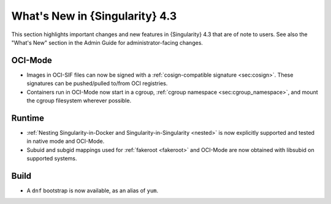 .. _whats_new:

###############################
What's New in {Singularity} 4.3
###############################

This section highlights important changes and new features in {Singularity} 4.3
that are of note to users. See also the "What's New" section in the Admin Guide
for administrator-facing changes.

========
OCI-Mode
========

- Images in OCI-SIF files can now be signed with a :ref:`cosign-compatible
  signature <sec:cosign>`. These signatures can be pushed/pulled to/from OCI
  registries.
- Containers run in OCI-Mode now start in a cgroup, :ref:`cgroup namespace
  <sec:cgroup_namespace>`, and mount the cgroup filesystem wherever possible.


=======
Runtime
=======

- :ref:`Nesting Singularity-in-Docker and Singularity-in-Singularity <nested>`
  is now explicitly supported and tested in native mode and OCI-Mode.
- Subuid and subgid mappings used for :ref:`fakeroot <fakeroot>` and OCI-Mode
  are now obtained with libsubid on supported systems.

=====
Build
=====

- A ``dnf`` bootstrap is now available, as an alias of ``yum``.
